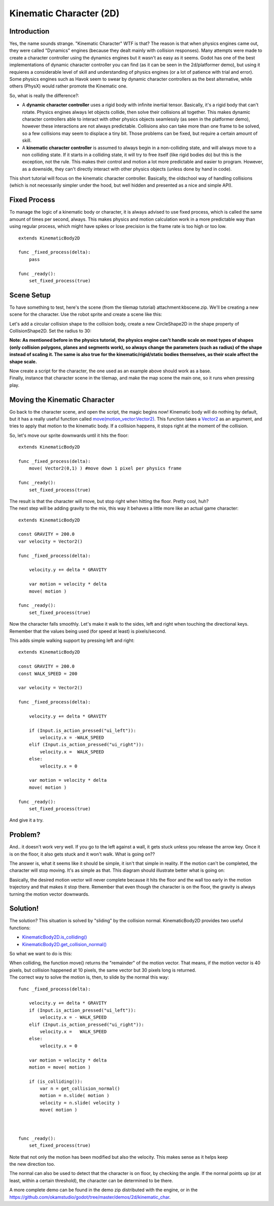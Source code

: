 .. _doc_kinematic_character_2d:

Kinematic Character (2D)
========================

Introduction
~~~~~~~~~~~~

| Yes, the name sounds strange. "Kinematic Character" WTF is that? The
  reason is that when physics engines came out, they were called
  "Dynamics" engines (because they dealt mainly with collision
  responses). Many attempts were made to create a character controller
  using the dynamics engines but it wasn't as easy as it seems. Godot
  has one of the best implementations of dynamic character controller
  you can find (as it can be seen in the 2d/platformer demo), but using
  it requieres a considerable level of skill and understanding of
  physics engines (or a lot of patience with trial and error).
| Some physics engines such as Havok seem to swear by dynamic character
  controllers as the best alternative, while others (PhysX) would rather
  promote the Kinematic one.

So, what is really the difference?:

-  A **dynamic character controller** uses a rigid body with infinite
   inertial tensor. Basically, it's a rigid body that can't rotate.
   Physics engines always let objects collide, then solve their
   collisions all together. This makes dynamic character controllers
   able to interact with other physics objects seamlessly (as seen in
   the platformer demo), however these interactions are not always
   predictable. Collisions also can take more than one frame to be
   solved, so a few collisions may seem to displace a tiny bit. Those
   problems can be fixed, but require a certain amount of skill.
-  A **kinematic character controller** is assumed to always begin in a
   non-colliding state, and will always move to a non colliding state.
   If it starts in a colliding state, it will try to free itself (like
   rigid bodies do) but this is the exception, not the rule. This makes
   their control and motion a lot more predictable and easier to
   program. However, as a downside, they can't directly interact with
   other physics objects (unless done by hand in code).

This short tutorial will focus on the kinematic character controller.
Basically, the oldschool way of handling collisions (which is not
necessarily simpler under the hood, but well hidden and presented as a
nice and simple API).

Fixed Process
~~~~~~~~~~~~~

To manage the logic of a kinematic body or character, it is always
advised to use fixed process, which is called the same amount of times
per second, always. This makes physics and motion calculation work in a
more predictable way than using regular process, which might have spikes
or lose precision is the frame rate is too high or too low.

::

    extends KinematicBody2D

    func _fixed_process(delta):
        pass

    func _ready():
        set_fixed_process(true)

Scene Setup
~~~~~~~~~~~

To have something to test, here's the scene (from the tilemap tutorial)
attachment:kbscene.zip. We'll be creating a new scene for the character.
Use the robot sprite and create a scene like this:

.. image:: /img/kbscene.png

Let's add a circular collision shape to the collision body, create a new
CircleShape2D in the shape property of CollisionShape2D. Set the radius
to 30:

.. image:: /img/kbradius.png

**Note: As mentioned before in the physics tutorial, the physics engine
can't handle scale on most types of shapes (only collision polygons,
planes and segments work), so always change the parameters (such as
radius) of the shape instead of scaling it. The same is also true for
the kinematic/rigid/static bodies themselves, as their scale affect the
shape scale.**

| Now create a script for the character, the one used as an example
  above should work as a base.
| Finally, instance that character scene in the tilemap, and make the
  map scene the main one, so it runs when pressing play.

.. image:: /img/kbinstance.png

Moving the Kinematic Character
~~~~~~~~~~~~~~~~~~~~~~~~~~~~~~

Go back to the character scene, and open the script, the magic begins
now! Kinematic body will do nothing by default, but it has a really
useful function called
`move(motion\_vector:Vector2) <https://github.com/okamstudio/godot/wiki/class_kinematicbody2d#move>`__.
This function takes a
`Vector2 <https://github.com/okamstudio/godot/wiki/class_vector2>`__ as
an argument, and tries to apply that motion to the kinematic body. If a
collision happens, it stops right at the moment of the collision.

So, let's move our sprite downwards until it hits the floor:

::

    extends KinematicBody2D

    func _fixed_process(delta):
        move( Vector2(0,1) ) #move down 1 pixel per physics frame

    func _ready():
        set_fixed_process(true)

| The result is that the character will move, but stop right when
  hitting the floor. Pretty cool, huh?
| The next step will be adding gravity to the mix, this way it behaves a
  little more like an actual game character:

::

    extends KinematicBody2D

    const GRAVITY = 200.0
    var velocity = Vector2()

    func _fixed_process(delta):

        velocity.y += delta * GRAVITY

        var motion = velocity * delta
        move( motion )  

    func _ready():
        set_fixed_process(true)

Now the character falls smoothly. Let's make it walk to the sides, left
and right when touching the directional keys. Remember that the values
being used (for speed at least) is pixels/second.

This adds simple walking support by pressing left and right:

::

    extends KinematicBody2D

    const GRAVITY = 200.0
    const WALK_SPEED = 200

    var velocity = Vector2()

    func _fixed_process(delta):

        velocity.y += delta * GRAVITY

        if (Input.is_action_pressed("ui_left")):
            velocity.x = -WALK_SPEED
        elif (Input.is_action_pressed("ui_right")):
            velocity.x =  WALK_SPEED
        else:
            velocity.x = 0

        var motion = velocity * delta
        move( motion )  

    func _ready():
        set_fixed_process(true)

And give it a try.

Problem?
~~~~~~~~

And.. it doesn't work very well. If you go to the left against a wall,
it gets stuck unless you release the arrow key. Once it is on the floor,
it also gets stuck and it won't walk. What is going on??

The answer is, what it seems like it should be simple, it isn't that
simple in reality. If the motion can't be completed, the character will
stop moving. It's as simple as that. This diagram should illustrate
better what is going on:

.. image:: /img/motion_diagram.png

Basically, the desired motion vector will never complete because it hits
the floor and the wall too early in the motion trajectory and that makes
it stop there. Remember that even though the character is on the floor,
the gravity is always turning the motion vector downwards.

Solution!
~~~~~~~~~

The solution? This situation is solved by "sliding" by the collision
normal. KinematicBody2D provides two useful functions:

-  `KinematicBody2D.is\_colliding() <https://github.com/okamstudio/godot/wiki/class_kinematicbody2d#is_colliding>`__
-  `KinematicBody2D.get\_collision\_normal() <https://github.com/okamstudio/godot/wiki/class_kinematicbody2d#get_collision_normal>`__

So what we want to do is this:

.. image:: /img/motion_reflect.png

| When colliding, the function move() returns the "remainder" of the
  motion vector. That means, if the motion vector is 40 pixels, but
  collision happened at 10 pixels, the same vector but 30 pixels long is
  returned.
| The correct way to solve the motion is, then, to slide by the normal
  this way:

::

    func _fixed_process(delta):

        velocity.y += delta * GRAVITY
        if (Input.is_action_pressed("ui_left")):
            velocity.x = - WALK_SPEED
        elif (Input.is_action_pressed("ui_right")):
            velocity.x =   WALK_SPEED
        else:
            velocity.x = 0

        var motion = velocity * delta
        motion = move( motion ) 

        if (is_colliding()):
            var n = get_collision_normal()
            motion = n.slide( motion ) 
            velocity = n.slide( velocity )
            move( motion )



    func _ready():
        set_fixed_process(true)

| Note that not only the motion has been modified but also the velocity.
  This makes sense as it helps keep
| the new direction too.

The normal can also be used to detect that the character is on floor, by
checking the angle. If the normal points up (or at least, within a
certain threshold), the character can be determined to be there.

A more complete demo can be found in the demo zip distributed with the
engine, or in the
https://github.com/okamstudio/godot/tree/master/demos/2d/kinematic\_char.



